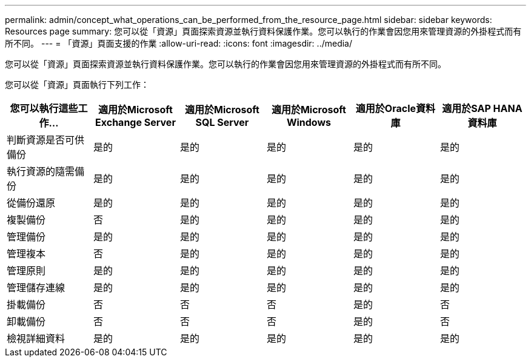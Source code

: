 ---
permalink: admin/concept_what_operations_can_be_performed_from_the_resource_page.html 
sidebar: sidebar 
keywords: Resources page 
summary: 您可以從「資源」頁面探索資源並執行資料保護作業。您可以執行的作業會因您用來管理資源的外掛程式而有所不同。 
---
= 「資源」頁面支援的作業
:allow-uri-read: 
:icons: font
:imagesdir: ../media/


[role="lead"]
您可以從「資源」頁面探索資源並執行資料保護作業。您可以執行的作業會因您用來管理資源的外掛程式而有所不同。

您可以從「資源」頁面執行下列工作：

|===
| 您可以執行這些工作... | 適用於Microsoft Exchange Server | 適用於Microsoft SQL Server | 適用於Microsoft Windows | 適用於Oracle資料庫 | 適用於SAP HANA資料庫 


 a| 
判斷資源是否可供備份
 a| 
是的
 a| 
是的
 a| 
是的
 a| 
是的
 a| 
是的



 a| 
執行資源的隨需備份
 a| 
是的
 a| 
是的
 a| 
是的
 a| 
是的
 a| 
是的



 a| 
從備份還原
 a| 
是的
 a| 
是的
 a| 
是的
 a| 
是的
 a| 
是的



 a| 
複製備份
 a| 
否
 a| 
是的
 a| 
是的
 a| 
是的
 a| 
是的



 a| 
管理備份
 a| 
是的
 a| 
是的
 a| 
是的
 a| 
是的
 a| 
是的



 a| 
管理複本
 a| 
否
 a| 
是的
 a| 
是的
 a| 
是的
 a| 
是的



 a| 
管理原則
 a| 
是的
 a| 
是的
 a| 
是的
 a| 
是的
 a| 
是的



 a| 
管理儲存連線
 a| 
是的
 a| 
是的
 a| 
是的
 a| 
是的
 a| 
是的



 a| 
掛載備份
 a| 
否
 a| 
否
 a| 
否
 a| 
是的
 a| 
否



 a| 
卸載備份
 a| 
否
 a| 
否
 a| 
否
 a| 
是的
 a| 
否



 a| 
檢視詳細資料
 a| 
是的
 a| 
是的
 a| 
是的
 a| 
是的
 a| 
是的

|===